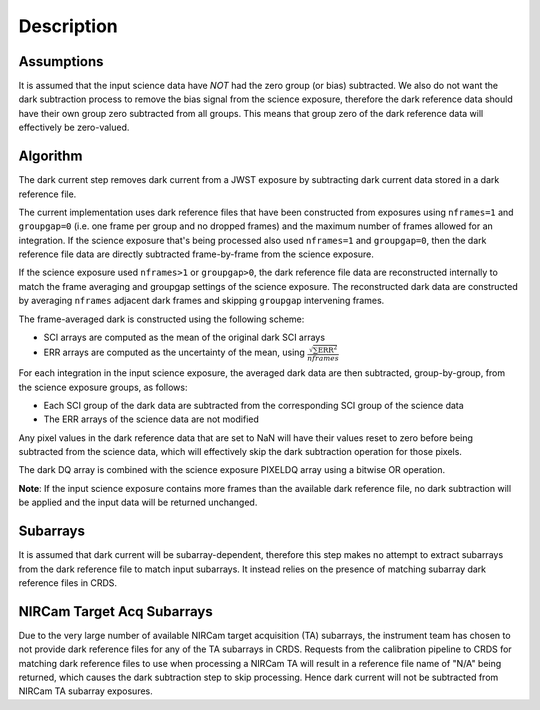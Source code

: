Description
===========

Assumptions
-----------

It is assumed that the input science data have *NOT* had the zero group (or
bias) subtracted. We also do not want the dark subtraction process to remove
the bias signal from the science exposure, therefore the dark reference data
should have their own group zero subtracted from all groups. This means that
group zero of the dark reference data will effectively be zero-valued.

Algorithm
---------

The dark current step removes dark current from a JWST exposure by subtracting
dark current data stored in a dark reference file.

The current implementation uses dark reference files that have been
constructed from exposures using ``nframes=1`` and ``groupgap=0`` (i.e. one
frame per group and no dropped frames) and the maximum number of frames
allowed for an integration. If the science exposure that's being processed
also used ``nframes=1`` and ``groupgap=0``, then the dark reference file data
are directly subtracted frame-by-frame from the science exposure.

If the science exposure used ``nframes>1`` or ``groupgap>0``, the dark
reference file data are reconstructed internally to match the frame averaging
and groupgap settings of the science exposure. The reconstructed dark data are
constructed by averaging ``nframes`` adjacent dark frames and skipping
``groupgap`` intervening frames.

The frame-averaged dark is constructed using the following scheme:

* SCI arrays are computed as the mean of the original dark SCI arrays
* ERR arrays are computed as the uncertainty of the mean, using
  :math:`\frac{\sqrt {\sum \mathrm{ERR}^2}}{nframes}`

For each integration in the input science exposure, the averaged dark data are
then subtracted, group-by-group, from the science exposure groups, as follows:

* Each SCI group of the dark data are subtracted from the corresponding SCI
  group of the science data
* The ERR arrays of the science data are not modified

Any pixel values in the dark reference data that are set to NaN will have their
values reset to zero before being subtracted from the science data, which
will effectively skip the dark subtraction operation for those pixels.

The dark DQ array is combined with the science exposure PIXELDQ array using a
bitwise OR operation.

**Note**: If the input science exposure contains more frames than the available
dark reference file, no dark subtraction will be applied and the input data
will be returned unchanged.

Subarrays
---------

It is assumed that dark current will be subarray-dependent, therefore this
step makes no attempt to extract subarrays from the dark reference file to
match input subarrays. It instead relies on the presence of matching subarray
dark reference files in CRDS.

NIRCam Target Acq Subarrays
---------------------------
Due to the very large number of available NIRCam target acquisition (TA) subarrays,
the instrument team has chosen to not provide dark reference files for any of
the TA subarrays in CRDS.
Requests from the calibration pipeline to CRDS for matching dark reference
files to use when processing a NIRCam TA will result in a reference file name of
"N/A" being returned, which causes the dark subtraction step to skip processing.
Hence dark current will not be subtracted from NIRCam TA subarray exposures.
